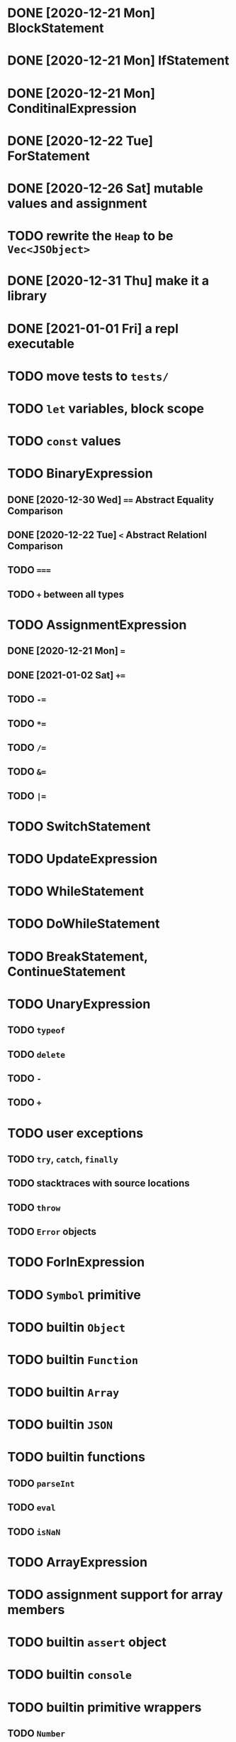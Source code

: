 * DONE [2020-12-21 Mon] BlockStatement
* DONE [2020-12-21 Mon] IfStatement
* DONE [2020-12-21 Mon] ConditinalExpression
* DONE [2020-12-22 Tue] ForStatement
* DONE [2020-12-26 Sat] mutable values and assignment
* TODO rewrite the =Heap= to be =Vec<JSObject>=
* DONE [2020-12-31 Thu] make it a library
* DONE [2021-01-01 Fri] a repl executable
* TODO move tests to =tests/=
* TODO =let= variables, block scope
* TODO =const= values
* TODO BinaryExpression
** DONE [2020-12-30 Wed] ~==~ Abstract Equality Comparison
** DONE [2020-12-22 Tue] ~<~ Abstract Relationl Comparison
** TODO ~===~
** TODO ~+~ between all types
* TODO AssignmentExpression
** DONE [2020-12-21 Mon] ~=~
** DONE [2021-01-02 Sat] ~+=~
** TODO ~-=~
** TODO ~*=~
** TODO ~/=~
** TODO ~&=~
** TODO ~|=~
* TODO SwitchStatement
* TODO UpdateExpression
* TODO WhileStatement
* TODO DoWhileStatement
* TODO BreakStatement, ContinueStatement
* TODO UnaryExpression
** TODO =typeof=
** TODO =delete=
** TODO =-=
** TODO =+=
* TODO user exceptions
** TODO =try=, =catch=, =finally=
** TODO stacktraces with source locations
** TODO =throw=
** TODO =Error= objects
* TODO ForInExpression
* TODO =Symbol= primitive
* TODO builtin =Object=
* TODO builtin =Function=
* TODO builtin =Array=
* TODO builtin =JSON=
* TODO builtin functions
** TODO =parseInt=
** TODO =eval=
** TODO =isNaN=
* TODO ArrayExpression
* TODO assignment support for array members
* TODO builtin =assert= object
* TODO builtin =console=
* TODO builtin primitive wrappers
** TODO =Number=
** TODO =String=
** TODO =Boolean=
* TODO builtin functions
** TODO CallExpression
* TODO user functions
** TODO FunctionExpression
*** TODO =arguments=
*** TODO function scope
*** TODO closures
** TODO ReturnExpression
** TODO FunctionDeclaration
* TODO user objects
** TODO prototype chain
** TODO ThisExpression
** TODO NewExpression
** TODO properties, =get=, =set=

* TODO the endgoal: be able to run Esprima internally
* TODO =eval=
